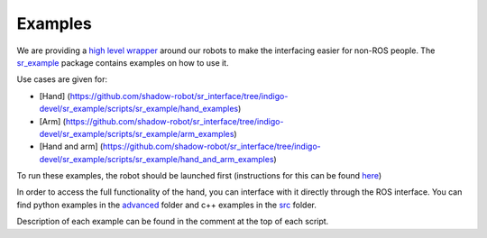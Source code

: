 Examples
========

We are providing a `high level
wrapper <../sr_robot_commander/README.html>`__ around our robots to make
the interfacing easier for non-ROS people. The
`sr\_example <https://github.com/shadow-robot/sr_interface/tree/indigo-devel/sr_example/>`__
package contains examples on how to use it.

Use cases are given for:

-  [Hand]
   (https://github.com/shadow-robot/sr\_interface/tree/indigo-devel/sr\_example/scripts/sr\_example/hand\_examples)
-  [Arm]
   (https://github.com/shadow-robot/sr\_interface/tree/indigo-devel/sr\_example/scripts/sr\_example/arm\_examples)
-  [Hand and arm]
   (https://github.com/shadow-robot/sr\_interface/tree/indigo-devel/sr\_example/scripts/sr\_example/hand\_and\_arm\_examples)

To run these examples, the robot should be launched first (instructions
for this can be found `here <../sr_robot_launch/README.html>`__)

In order to access the full functionality of the hand, you can interface
with it directly through the ROS interface. You can find python examples
in the
`advanced <https://github.com/shadow-robot/sr_interface/tree/indigo-devel/sr_example/scripts/sr_example/advanced>`__
folder and c++ examples in the
`src <https://github.com/shadow-robot/sr_interface/tree/indigo-devel/sr_example/src>`__
folder.

Description of each example can be found in the comment at the top of
each script.

